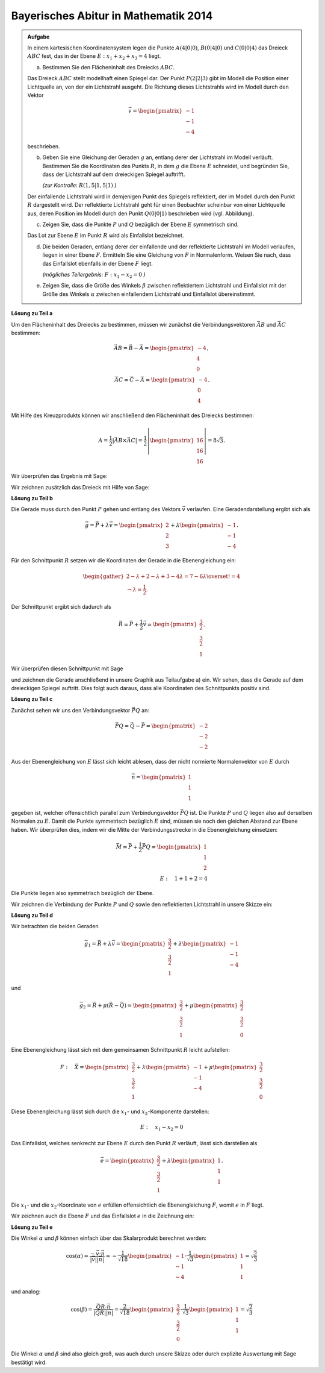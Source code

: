 Bayerisches Abitur in Mathematik 2014
-------------------------------------

.. admonition:: Aufgabe

  In einem kartesischen Koordinatensystem legen die Punkte :math:`A(4|0|0)`,
  :math:`B(0|4|0)` und :math:`C(0|0|4)` das Dreieck :math:`ABC` fest, das in
  der Ebene :math:`E: x_1+x_2+x_3=4` liegt.

  a) Bestimmen Sie den Flächeninhalt des Dreiecks :math:`ABC`.

  Das Dreieck :math:`ABC` stellt modellhaft einen Spiegel dar. Der Punkt
  :math:`P(2|2|3)` gibt im Modell die Position einer Lichtquelle an, von der
  ein Lichtstrahl ausgeht. Die Richtung dieses Lichtstrahls wird im Modell
  durch den Vektor

  .. math::

    \vec{v}=\begin{pmatrix} -1\\ -1\\ -4\end{pmatrix}

  beschrieben.

  b) Geben Sie eine Gleichung der Geraden :math:`g` an, entlang derer der
     Lichtstrahl im Modell verläuft. Bestimmen Sie die Koordinaten des Punkts
     :math:`R`, in dem :math:`g` die Ebene :math:`E` schneidet, und begründen
     Sie, dass der Lichtstrahl auf dem dreieckigen Spiegel auftrifft.

     *(zur Kontrolle:* :math:`R(1{,}5|1{,}5|1)` *)*

  Der einfallende Lichtstrahl wird in demjenigen Punkt des Spiegels
  reflektiert, der im Modell durch den Punkt :math:`R` dargestellt wird. Der
  reflektierte Lichtstrahl geht für einen Beobachter scheinbar von einer
  Lichtquelle aus, deren Position im Modell durch den Punkt :math:`Q(0|0|1)`
  beschrieben wird (vgl. Abbildung).

  .. image:: ../figs/dreieck.png
     :align: center

  c) Zeigen Sie, dass die Punkte :math:`P` und :math:`Q` bezüglich der Ebene
     :math:`E` symmetrisch sind.
 
  Das Lot zur Ebene :math:`E` im Punkt :math:`R` wird als Einfallslot bezeichnet.

  d) Die beiden Geraden, entlang derer der einfallende und der reflektierte
     Lichtstrahl im Modell verlaufen, liegen in einer Ebene :math:`F`.
     Ermitteln Sie eine Gleichung von :math:`F` in Normalenform. Weisen Sie
     nach, dass das Einfallslot ebenfalls in der Ebene :math:`F` liegt.

     *(mögliches Teilergebnis:* :math:`F : x_1-x_2=0` *)*

  e) Zeigen Sie, dass die Größe des Winkels :math:`\beta` zwischen
     reflektiertem Lichtstrahl und Einfallslot mit der Größe des Winkels
     :math:`\alpha` zwischen einfallendem Lichtstrahl und Einfallslot
     übereinstimmt.

**Lösung zu Teil a**

Um den Flächeninhalt des Dreiecks zu bestimmen, müssen wir zunächst die
Verbindungsvektoren :math:`\vec{AB}` und :math:`\vec{AC}` bestimmen:

.. math::

  \vec{AB} = \vec{B} - \vec{A} = \begin{pmatrix} -4\\ 4\\ 0\end{pmatrix},\\
  \vec{AC} = \vec{C} - \vec{A} = \begin{pmatrix} -4\\ 0\\ 4\end{pmatrix}.

Mit Hilfe des Kreuzprodukts können wir anschließend den Flächeninhalt des
Dreiecks bestimmen:

.. math::

  A = \frac{1}{2}\left|\vec{AB}\times\vec{AC}\right| = 
  \frac{1}{2}\left|\begin{pmatrix} 16\\ 16\\ 16\end{pmatrix}\right| =
  8\sqrt{3}.

Wir überprüfen das Ergebnis mit Sage:

.. sagecellserver::

  sage: a = vector([4, 0, 0])
  sage: b = vector([0, 4, 0])
  sage: c = vector([0, 0, 4])
  sage: ab = b - a
  sage: ac = c - a
  sage: A = 1/2 * abs(ab.cross_product(ac))
  sage: print "Flächeninhalt des Dreiecks:", A

.. end of output

Wir zeichnen zusätzlich das Dreieck mit Hilfe von Sage:

.. sagecellserver::

  sage: from sage.plot.polygon import Polygon
  sage: labeloffset = vector([0, 0, 0.3])
  sage: p1 = polygon([a, b, c])
  sage: for p, label in ((a, 'A'), (b, 'B'), (c, 'C')):
  sage:     p1 = p1+point(p, size=10)
  sage:     p1 = p1+text3d(label, p+labeloffset, color='black', horizontal_alignment='left')
  sage: show(p1)

.. end of output

**Lösung zu Teil b**

Die Gerade muss durch den Punkt :math:`P` gehen und entlang des Vektors
:math:`\vec{v}` verlaufen. Eine Geradendarstellung ergibt sich als

.. math::

  \vec{g} = \vec{P}+\lambda\vec{v} = 
  \begin{pmatrix} 2\\ 2\\ 3\end{pmatrix}
  + \lambda\begin{pmatrix} -1\\ -1\\ -4\end{pmatrix}.

Für den Schnittpunkt :math:`R` setzen wir die Koordinaten der Gerade in die
Ebenengleichung ein:

.. math::

  \begin{gather}
  2 -\lambda + 2 -\lambda + 3 -4\lambda = 7-6\lambda \overset{!}{=} 4\\
  \rightarrow \lambda = \frac{1}{2}.
  \end{gather}

Der Schnittpunkt ergibt sich dadurch als

.. math::

  \vec{R} = \vec{P} + \frac{1}{2}\vec{v} = \begin{pmatrix} \frac{3}{2}\\ \frac{3}{2}\\ 1\end{pmatrix}.

Wir überprüfen diesen Schnittpunkt mit Sage

.. sagecellserver::

  sage: p = vector(QQ, (2, 2, 3))
  sage: v = vector(QQ, (-1, -1, -4))
  sage: ebene = Polyhedron(eqns=[(-4, 1, 1, 1)])
  sage: gerade = Polyhedron(vertices=[p], rays=[-v, v])
  sage: r = gerade.intersection(ebene).vertices()[0].vector()
  sage: print 'Schnittpunkt R', r

.. end of output

und zeichnen die Gerade anschließend in unsere Graphik aus Teilaufgabe a) ein.
Wir sehen, dass die Gerade auf dem dreieckigen Spiegel auftritt. Dies folgt auch
daraus, dass alle Koordinaten des Schnittpunkts positiv sind.

.. sagecellserver::

  sage: p2 = line([p, r], color='red', thickness=2)
  sage: for pt, label in ((p, 'P'), (r, 'R')):
  sage:     p2 = p2+point(pt, size=10)
  sage:     p2 = p2+text3d(label, pt+labeloffset, color='black', horizontal_alignment='left')
  sage: show(p2 + p1)

.. end of output

**Lösung zu Teil c**

Zunächst sehen wir uns den Verbindungsvektor :math:`\vec{PQ}` an:

.. math::

  \vec{PQ} = \vec{Q} - \vec{P} = \begin{pmatrix} -2\\ -2\\ -2\end{pmatrix}

Aus der Ebenengleichung von :math:`E` lässt sich leicht ablesen, dass der
nicht normierte Normalenvektor von :math:`E` durch

.. math::

  \vec{n} = \begin{pmatrix} 1\\ 1\\ 1\end{pmatrix}

gegeben ist, welcher offensichtlich parallel zum Verbindungsvektor
:math:`\vec{PQ}` ist. Die Punkte :math:`P` und :math:`Q` liegen also auf derselben
Normalen zu :math:`E`. Damit die Punkte symmetrisch bezüglich :math:`E`
sind, müssen sie noch den gleichen Abstand zur Ebene haben. Wir überprüfen
dies, indem wir die Mitte der Verbindungsstrecke in die Ebenengleichung 
einsetzen:

.. math::

  \vec{M} = \vec{P} + \frac{1}{2}\vec{PQ} = \begin{pmatrix} 1\\ 1\\ 2\end{pmatrix}\\
  E:\quad 1 + 1 + 2 = 4

Die Punkte liegen also symmetrisch bezüglich der Ebene.

Wir zeichnen die Verbindung der Punkte :math:`P` und :math:`Q` sowie
den reflektierten Lichtstrahl in unsere Skizze ein:

.. sagecellserver::

  sage: q = vector([0, 0, 1])
  sage: Q = point(q, size=10)
  sage: Qt = text3d("Q", q + labeloffset, color='black', horizontal_alignment='left')
  sage: pq = line([p, q], color='black', thickness=2)
  sage: g_refl = line([r, r + r-q], color='red', thickness=2)
  sage: g_refl_q = line([q, r], color='red', thickness=1, linestyle='--')
  sage: p3 = Q + Qt + pq + g_refl + g_refl_q
  sage: show(p1 + p2 + p3)

.. end of output

**Lösung zu Teil d**

Wir betrachten die beiden Geraden

.. math::

  \vec{g}_1 = \vec{R} + \lambda\vec{v} =
  \begin{pmatrix} \frac{3}{2}\\ \frac{3}{2}\\ 1\end{pmatrix} +
  \lambda \begin{pmatrix} -1\\ -1\\ -4\end{pmatrix}

und

.. math::

  \vec{g}_2 = \vec{R} + \mu(\vec{R}-\vec{Q}) =
  \begin{pmatrix} \frac{3}{2}\\ \frac{3}{2}\\ 1\end{pmatrix} + 
  \mu\begin{pmatrix} \frac{3}{2}\\ \frac{3}{2}\\ 0\end{pmatrix}

Eine Ebenengleichung lässt sich mit dem gemeinsamen Schnittpunkt :math:`R`
leicht aufstellen:

.. math::

  F:\quad \vec{X} = \begin{pmatrix} \frac{3}{2}\\ \frac{3}{2}\\ 1\end{pmatrix} + 
  \lambda \begin{pmatrix} -1\\ -1\\ -4\end{pmatrix} +
  \mu \begin{pmatrix} \frac{3}{2}\\ \frac{3}{2}\\ 0\end{pmatrix}

Diese Ebenengleichung lässt sich durch die :math:`x_1`-
und :math:`x_2`-Komponente darstellen:

.. math::

  E:\quad x_1 - x_2 = 0

Das Einfallslot, welches senkrecht zur Ebene :math:`E` durch den Punkt
:math:`R` verläuft, lässt sich darstellen als

.. math::

  \vec{e} = \begin{pmatrix} \frac{3}{2}\\ \frac{3}{2}\\ 1\end{pmatrix} +
  \lambda \begin{pmatrix} 1\\ 1\\ 1\end{pmatrix}.

Die :math:`x_1`- und die :math:`x_2`-Koordinate von :math:`e` erfüllen
offensichtlich die Ebenengleichung :math:`F`, womit :math:`e` in :math:`F`
liegt.

Wir zeichnen auch die Ebene :math:`F` und das Einfallslot :math:`e` in die 
Zeichnung ein:

.. sagecellserver::

  sage: lotvektor = vector([1,1,1])
  sage: F = polygon((vector([0,0,0]), vector([4,4,0]), vector([4,4,4]), vector([0,0,4])), color='green')
  sage: e = line([r, r + lotvektor], color='black', thickness=2)
  sage: p4 = e + F
  sage: show(p1 + p2 + p3 + p4)

.. end of output

**Lösung zu Teil e**

Die Winkel :math:`\alpha` und :math:`\beta` können einfach über das
Skalarprodukt berechnet werden:

.. math::

  \cos(\alpha) = 
  \frac{-\vec{v}\cdot\vec{n}}{\left|\vec{v}\right|\left|\vec{n}\right|}=
  -\frac{1}{\sqrt{18}}\begin{pmatrix}-1\\-1\\-4\end{pmatrix}\cdot
  \frac{1}{\sqrt{3}}\begin{pmatrix}1\\1\\1\end{pmatrix}=
  \sqrt{\frac{2}{3}}

und analog:

.. math::

  \cos(\beta) = 
  \frac{\vec{QR}\cdot\vec{n}}{\left|\vec{QR}\right|\left|\vec{n}\right|}=
  \frac{2}{\sqrt{18}}\begin{pmatrix}\frac{3}{2}\\\frac{3}{2}\\0\end{pmatrix}\cdot
  \frac{1}{\sqrt{3}}\begin{pmatrix}1\\1\\1\end{pmatrix}=
  \sqrt{\frac{2}{3}}
  
Die Winkel :math:`\alpha` und :math:`\beta` sind also gleich groß, was auch
durch unsere Skizze oder durch explizite Auswertung mit Sage bestätigt wird.

.. sagecellserver::

  sage: n = lotvektor.normalized()
  sage: cosa = -n.dot_product(v.normalized())
  sage: cosb = n.dot_product((r-q).normalized())
  sage: print simplify(cosa-cosb)

.. end of output
